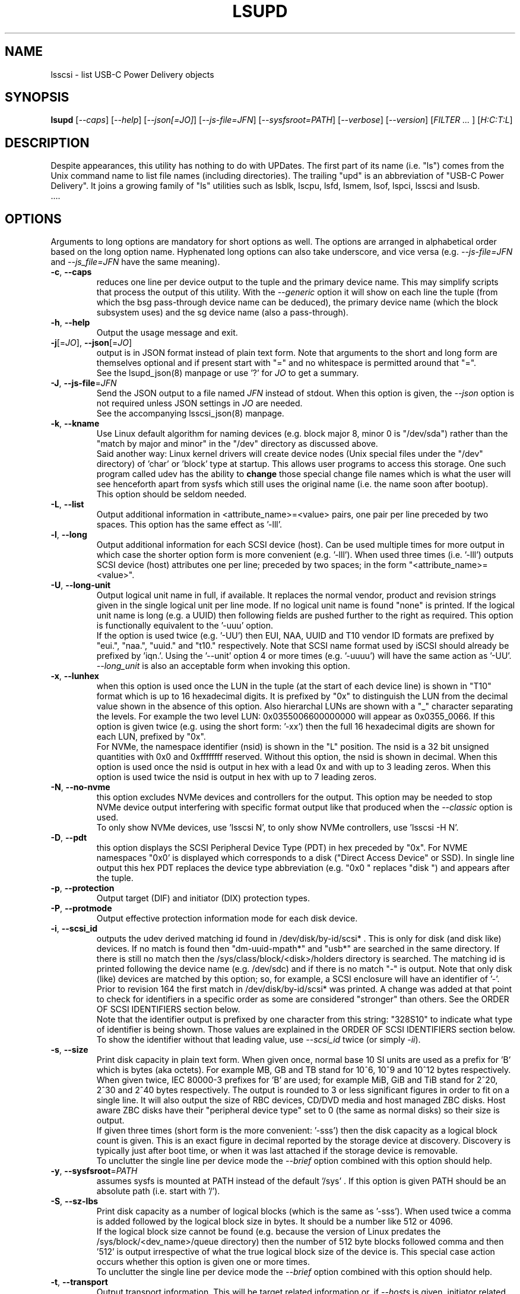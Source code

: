 .TH LSUPD "8" "July 2023" "lsupd\-0.90" LSUPD
.SH NAME
lsscsi \- list USB-C Power Delivery objects
.SH SYNOPSIS
.B lsupd
[\fI\-\-caps\fR] [\fI\-\-help\fR] [\fI\-\-json[=JO]\fR]
[\fI\-\-js\-file=JFN\fR] [\fI\-\-sysfsroot=PATH\fR]
[\fI\-\-verbose\fR] [\fI\-\-version\fR] [\fIFILTER ... \fR]
[\fIH:C:T:L\fR]
.SH DESCRIPTION
.\" Add any additional description here
Despite appearances, this utility has nothing to do with UPDates. The first
part of its name (i.e. "ls") comes from the Unix command name to list
file names (including directories). The trailing "upd" is an abbreviation
of "USB-C Power Delivery". It joins a growing family of "ls" utilities such
as lsblk, lscpu, lsfd, lsmem, lsof, lspci, lsscsi and lsusb.
   ....
.SH OPTIONS
Arguments to long options are mandatory for short options as well. The options
are arranged in alphabetical order based on the long option name. Hyphenated
long options can also take underscore, and vice versa (e.g.
\fI\-\-js\-file=JFN\fR and \fI\-\-js_file=JFN\fR have the same meaning).
.TP
\fB\-c\fR, \fB\-\-caps\fR
reduces one line per device output to the tuple and the primary device name.
This may simplify scripts that process the output of this utility. With the
\fI\-\-generic\fR option it will show on each line the tuple (from which
the bsg pass\-through device name can be deduced), the primary device
name (which the block subsystem uses) and the sg device name (also a
pass\-through).
.br
.TP
\fB\-h\fR, \fB\-\-help\fR
Output the usage message and exit.
.TP
\fB\-j\fR[=\fIJO\fR], \fB\-\-json\fR[=\fIJO\fR]
output is in JSON format instead of plain text form. Note that arguments
to the short and long form are themselves optional and if present start
with "=" and no whitespace is permitted around that "=".
.br
See the lsupd_json(8) manpage or use '?' for \fIJO\fR to get a summary.
.TP
\fB\-J\fR, \fB\-\-js\-file\fR=\fIJFN\fR
Send the JSON output to a file named \fIJFN\fR instead of stdout. When
this option is given, the \fI\-\-json\fR option is not required unless
JSON settings in \fIJO\fR are needed.
.br
See the accompanying lsscsi_json(8) manpage.
.TP
\fB\-k\fR, \fB\-\-kname\fR
Use Linux default algorithm for naming devices (e.g. block major 8, minor 0
is "/dev/sda") rather than the "match by major and minor" in the "/dev"
directory as discussed above.
.br
Said another way: Linux kernel drivers will create device nodes (Unix
special files under the "/dev" directory) of 'char' or 'block' type
at startup. This allows user programs to access this storage. One such
program called udev has the ability to
.B change
those special change file names which is what the user will see henceforth
apart from sysfs which still uses the original name (i.e. the name soon
after bootup).
.br
This option should be seldom needed.
.TP
\fB\-L\fR, \fB\-\-list\fR
Output additional information in <attribute_name>=<value> pairs, one pair
per line preceded by two spaces. This option has the same effect as '\-lll'.
.TP
\fB\-l\fR, \fB\-\-long\fR
Output additional information for each SCSI device (host). Can be
used multiple times for more output in which case the shorter option
form is more convenient (e.g. '\-lll'). When used three times (i.e. '\-lll')
outputs SCSI device (host) attributes one per line; preceded by
two spaces; in the form "<attribute_name>=<value>".
.TP
\fB\-U\fR, \fB\-\-long\-unit\fR
Output logical unit name in full, if available. It replaces the normal
vendor, product and revision strings given in the single logical unit per
line mode. If no logical unit name is found "none" is printed. If the
logical unit name is long (e.g. a UUID) then following fields are pushed
further to the right as required. This option is functionally equivalent to
the '\-uuu' option.
.br
If the option is used twice (e.g. '\-UU') then EUI, NAA, UUID and T10 vendor
ID formats are prefixed by "eui.", "naa.", "uuid." and "t10." respectively.
Note that SCSI name format used by iSCSI should already be prefixed
by 'iqn.'. Using the '\-\-unit' option 4 or more times (e.g. '\-uuuu') will
have the same action as '\-UU'.
.br
\fI\-\-long_unit\fR is also an acceptable form when invoking this option.
.TP
\fB\-x\fR, \fB\-\-lunhex\fR
when this option is used once the LUN in the tuple (at the start of each
device line) is shown in "T10" format which is up to 16 hexadecimal
digits. It is prefixed by "0x" to distinguish the LUN from the decimal
value shown in the absence of this option. Also hierarchal LUNs are
shown with a "_" character separating the levels. For example the
two level LUN: 0x0355006600000000 will appear as 0x0355_0066. If this
option is given twice (e.g. using the short form: '\-xx') then the full
16 hexadecimal digits are shown for each LUN, prefixed by "0x".
.br
For NVMe, the namespace identifier (nsid) is shown in the "L" position. The
nsid is a 32 bit unsigned quantities with 0x0 and 0xffffffff reserved.
Without this option, the nsid is shown in decimal. When this option is used
once the nsid is output in hex with a lead 0x and with up to 3 leading zeros.
When this option is used twice the nsid is output in hex with up to 7 leading
zeros.
.TP
\fB\-N\fR, \fB\-\-no\-nvme\fR
this option excludes NVMe devices and controllers for the output. This option
may be needed to stop NVMe device output interfering with specific format
output like that produced when the \fI\-\-classic\fR option is used.
.br
To only show NVMe devices, use 'lsscsi N', to only show NVMe controllers,
use 'lsscsi \-H N'.
.TP
\fB\-D\fR, \fB\-\-pdt\fR
this option displays the SCSI Peripheral Device Type (PDT) in hex preceded
by "0x". For NVME namespaces "0x0' is displayed which corresponds to a
disk ("Direct Access Device" or SSD). In single line output this hex PDT
replaces the device type abbreviation (e.g. "0x0     " replaces "disk    ")
and appears after the tuple.
.TP
\fB\-p\fR, \fB\-\-protection\fR
Output target (DIF) and initiator (DIX) protection types.
.TP
\fB\-P\fR, \fB\-\-protmode\fR
Output effective protection information mode for each disk device.
.TP
\fB\-i\fR, \fB\-\-scsi_id\fR
outputs the udev derived matching id found in /dev/disk/by\-id/scsi* .
This is only for disk (and disk like) devices. If no match is found
then "dm\-uuid\-mpath*" and "usb*" are searched in the same directory.
If there is still no match then the /sys/class/block/<disk>/holders
directory is searched. The matching id is printed following the device
name (e.g.  /dev/sdc) and if there is no match "\-" is output. Note
that only disk (like) devices are matched by this option; so, for
example, a SCSI enclosure will have an identifier of '\-'.
.br
Prior to revision 164 the first match in /dev/disk/by\-id/scsi* was
printed. A change was added at that point to check for identifiers
in a specific order as some are considered "stronger" than others.
See the ORDER OF SCSI IDENTIFIERS section below.
.br
Note that the identifier output is prefixed by one character from this
string: "328S10" to indicate what type of identifier is being shown. Those
values are explained in the ORDER OF SCSI IDENTIFIERS section below.
To show the identifier without that leading value, use \fI\-\-scsi_id\fR
twice (or simply \fI\-ii\fR).
.TP
\fB\-s\fR, \fB\-\-size\fR
Print disk capacity in plain text form. When given once, normal base
10 SI units are used as a prefix for 'B' which is bytes (aka octets).
For example MB, GB and TB stand for 10^6, 10^9 and 10^12 bytes
respectively. When given twice, IEC 80000\-3 prefixes for 'B' are used;
for example MiB, GiB and TiB stand for 2^20, 2^30 and 2^40
bytes respectively. The output is rounded to 3 or less significant
figures in order to fit on a single line.
It will also output the size of RBC devices, CD/DVD media and host
managed ZBC disks. Host aware ZBC disks have their "peripheral device
type" set to 0 (the same as normal disks) so their size is output.
.br
If given three times (short form is the more convenient: '\-sss') then
the disk capacity as a logical block count is given. This is an exact
figure in decimal reported by the storage device at discovery. Discovery
is typically just after boot time, or when it was last attached if the
storage device is removable.
.br
To unclutter the single line per device mode the \fI\-\-brief\fR option
combined with this option should help.
.TP
\fB\-y\fR, \fB\-\-sysfsroot\fR=\fIPATH\fR
assumes sysfs is mounted at PATH instead of the default '/sys' . If this
option is given PATH should be an absolute path (i.e. start with '/').
.TP
\fB\-S\fR, \fB\-\-sz\-lbs\fR
Print disk capacity as a number of logical blocks (which is the same
as '\-sss'). When used twice a comma is added followed by the logical
block size in bytes. It should be a number like 512 or 4096.
.br
If the logical block size cannot be found (e.g. because the version of
Linux predates the /sys/block/<dev_name>/queue directory) then the number
of 512 byte blocks followed comma and then '512' is output irrespective of
what the true logical block size of the device is. This special case
action occurs whether this option is given one or more times.
.br
To unclutter the single line per device mode the \fI\-\-brief\fR option
combined with this option should help.
.TP
\fB\-t\fR, \fB\-\-transport\fR
Output transport information. This will be target related information or,
if \fI\-\-hosts\fR is given, initiator related information. When used without
\fI\-\-list\fR, a name or identifier (or both) are output on a single line,
usually prefixed by the type of transport. For devices this information
replaces the normal vendor, product and revision strings. When the
\fI\-\-list\fR option is also given then additionally multiple lines
of attribute_name=value pairs are output, each indented by two spaces. See
the section on transports below.
.TP
\fB\-u\fR, \fB\-\-unit\fR
Output logical unit name, if available. If this option is given once or
twice, then the 30 character field where the vendor, product and revision
strings are usually placed is expanded to 32 characters and replaced by the
logical unit name. If no logical unit name is found "none" is printed.
The first found of the NAA, EUI\-64 or SCSI name string is output unless a
SCSI name string is found and the associated target port indicates the
iSCSI protocol, in which case the SCSI name string is preferred. Finally
if there is no match on the above and a T10 Vendor ID descriptor is found
then it is used.
.br
If the name cannot fit in the 32 character field then it is truncated to
the right and a trailing '_' character is used to alert the reader to the
truncation. The 32 character width is chosen since that is large enough to
hold 16 byte NAA or EUI\-64 identifiers. However SCSI name strings as used
by iSCSI can be larger than that.
.br
If this option is used twice then this field is also 32 character wide. If
the logical unit name cannot fit then it will be truncated to the left and
a leading '_' character is used to alert the reader to the truncation.
.br
If this option is used three times the whole logical unit name is
output, followed by several spaces.
.br
In order for this option to work, it needs a Linux kernel from and including
3.15 . It accesses the sysfs vpd_pg83 file for the device in question. Old
SCSI and ATA (SATA) equipment may not provide this information. If it is
provided by ATA (SATA) then it will be the WWN.
.TP
\fB\-v\fR, \fB\-\-verbose\fR
outputs directory names where information is found. Use multiple times for
more output.
.TP
\fB\-V\fR, \fB\-\-version\fR
outputs version information then exits. If used once outputs to stderr; if
used twice outputs to stdout and shortens the date to yyyymmdd numeric
format. The first number in the version string is the release number.
.TP
\fB\-w\fR, \fB\-\-wwn\fR
additionally outputs the WWN for disks. The World Wide Name (WWN) is
typically 64 bits long (16 hex digits) but could be up to 128 bits long.
To indicate the WWN is hexadecimal, it is prefixed by "0x". Originally this
option looked at the '/dev/disk/by\-id/wwn\-*' symlinks to scsi devices;
but this was changed to '/dev/disk/by\-id/scsi\-*' as the latter were more
stable (i.e. less likely to change from one boot to the next).
.br
If this option is used twice then the original action takes place. In other
words the '/dev/disk/by\-id/wwn\-*' symlinks to scsi devices are used.
.SH TRANSPORTS
This utility lists SCSI devices which are known as logical units (LU) in
the SCSI Architecture Model (ref: SAM\-5 at https://www.t10.org) or hosts
when the \fI\-\-hosts\fR option is given. A host is called an initiator in
SAM\-5. A SCSI command travels out via an initiator, across some transport
to a target and then onwards to a logical unit. A target device may contain
several logical units. A target device has one or more ports that can be
viewed as transport end points. Each FC and SAS disk is a single target
that has two ports and contains one logical unit. If both target ports
on a FC or SAS disk are connected and visible to a machine, then lsscsi
will show two entries. Initiators (i.e. hosts) also have one or more ports
and some HBAs in Linux have a host entry per initiator port while others
have a host entry per initiator device.
.PP
When the \fI\-\-transport\fR option is given for devices (i.e.
\fI\-\-hosts\fR not given) then most of the information produced by lsscsi
is associated with the target, or more precisely: the target port, through
which SCSI commands pass that access a logical unit.
.PP
Typically this utility provides one line of output per "device" or host.
Significantly more information can be obtained by adding the \fI\-\-list\fR
option. When used together with the \fI\-\-transport\fR option, after
the summary line, multiple lines of transport specific information in the
form "<attribute_name>=<value>" are output, each indented by two spaces.
Using a filter argument will reduce the volume of output if a lot of
devices or hosts are present.
.PP
The transports that are currently recognized are: IEEE 1394, ATA, FC,
iSCSI, SAS, SATA, SPI, SRP and USB.
.PP
For IEEE 1394 (a.k.a. Firewire and "SBP" when storage is involved), the
EUI\-64 based target port name is output when \fI\-\-transport\fR is given,
in the absence of the \fI\-\-hosts\fR option. When the \fI\-\-hosts\fR
option is given then the EUI\-64 initiator port name is output. Output on
the summary line specific to the IEEE 1394 transport is prefixed by "sbp:".
.PP
To detect ATA and SATA devices a crude check is performed on the driver
name (after the checks for other transports are exhausted). Based on the
driver name either the ATA or SATA transport type is chosen. Output on
the summary line is either "ata:" or "sata:". A search is made for an
associated vpd_pg83 file in sysfs, if found it may contain the device's
WWN which is output if present. The WWN will not appear in Linux kernels
before 3.15 and with old PATA and SATA devices. Most device and hosts
flagged as "ata:" will use the parallel ATA transport (PATA). For SATA
devices that are attached via a SAS expander, see the SAS paragraph below.
.PP
For Fibre Channel (FC) the port name and port identifier are output
when \fI\-\-transport\fR is given. In the absence of the \fI\-\-hosts\fR
option these ids will be for the target port associated with the
device (logical unit) being listed. When the \fI\-\-hosts\fR option is
given then the ids are for the initiator port used by the host. Output
on the summary line specific to the FC transport is prefixed by "fc:".
If FCoE (over Ethernet) is detected the prefix is changed to "fcoe:".
.PP
For iSCSI the target port name is output when \fI\-\-transport\fR is given,
in the absence of the \fI\-\-hosts\fR option. This is made up of the
iSCSI name and the target portal group tag. Since the iSCSI name starts
with "iqn" no further prefix is used. When the \fI\-\-hosts\fR option
is given then only "iscsi:" is output on the summary line.
.PP
For Serial Attached SCSI the SAS address of the target port (or initiator
port if \fI\-\-hosts\fR option is also given) is output. This will be a naa\-5
address. For SAS HBAs and SAS targets (such as SAS disks and tape drives)
the SAS address will be world wide unique. For SATA disks attached to a
SAS expander, the expander provides the SAS address by adding a non zero
value to its (i.e. the expander's) SAS address (e.g. expander_sas_address +
phy_id + 1). SATA disks directly attached to SAS HBAs seem to have an
indeterminate SAS address. Output on the summary line specific to the SAS
transport is prefixed by "sas:".
.PP
For SATA devices, see the paragraph above on ATA devices. As noted in the
previous paragraph, SATA devices attached to SAS expanders will display a
manufactured SAS transport address (manufactured by the expander) rather
than the SATA device's WWN.
.PP
For the SCSI Parallel Interface (SPI) the target port identifier (usually
a number between 0 and 15 inclusive) is output when \fI\-\-transport\fR is
given, in the absence of the \fI\-\-hosts\fR option. When the \fI\-\-hosts\fR
option is given then only "spi:" is output on the summary line.
.PP
For the PCIe transport (a.k.a. PCI Express) there at two possible storage
types: NVMe and SOP/PQI (SCSI over PCIe). There are very few examples of the
latter currently so this utility concentrates on NVMe. NVMe uses its own
command set and not SCSI but has many things in common. Rather than
re\-invent everything currently in use that SCSI has accumulated over nearly
40 years, NVMe is beginning to use some parts of SCSI. A recent example is
the SES\-3 standard for enclosure management which has been adopted by NVMe.
In SCSI a SES device is a logical unit with a peripheral device type (PDT)
of 0xd (for enclosure) so it will appear when the lsscsi utility is invoked
without any options. In NVMe is seems that an enclosure with appear as
attached to the management interface (MI) of a NVMe controller. This means
it should appear when "lsscsi \-\-hosts" is invoked. It is unclear whether
such a NVMe controller can have any storage namespaces associated with
it. The sg_ses utility (in the sg3_utils package) can then be given that NVMe
controller's device name (e.g. /dev/nmve1).
.br
When the \fI\-\-transport\fR option is given, after "pcie" the NVMe
controller's subsystem vendor id and device id are output, separated by a
colon (e.g. "pcie 0x8086:0x390a").
.PP
For the SCSI RDMA Protocol (SRP) the IB (InfiniBand) port's GUID is given.
As an example, it has a form like this: 0002:c903:00fa:abcd .
.PP
When a USB transport is detected, the summary line will contain "usb:"
followed by a USB device name. The USB device name has the
form "<b>\-<p1>[.<p2>[.<p3>]]:<c>.<i>" where <b> is the USB bus number, <p1>
is the port on the host. <p2> is a port on a host connected hub, if present.
If needed <p3> is a USB hub port closer to the USB storage device. <c>
refers to the configuration number while <i> is the interface number. There
is a separate SCSI host for each USB (SCSI) target. A USB SCSI target may
contain multiple logical units. Thus the same "usb: <device_name>" string
appears for a USB SCSI host and all logical units that belong to the USB
SCSI target associated with that USB SCSI host.
.SH LUNS
For historical reasons and as used by several other Unix based Operating
Systems, Linux uses a tuple of integers to describe (a path to) a SCSI
device (also know as a Logical Unit (LU)). The last element of that tuple
is the so\-called Logical Unit Number (LUN). And originally in SCSI a
LUN was an integer, at first 3 bits long, then 8 then 16 bits. SCSI LUNs
today (SAM\-5 section 4.7) are 64 bits but SCSI standards now consider
a LUN to be an array of 8 bytes.
.PP
Up until 2013, Linux mapped SCSI LUNs to a 32 bit integer by taking the
first 4 bytes of the SCSI LUN and ignoring the last 4 bytes. Linux treated
the first two bytes of the SCSI LUN as a unit (a word) and it became the
least significant 16 bits in the Linux LUN integer. The next two bytes of
the SCSI LUN became the upper 16 bits in the Linux LUN integer. The rationale
for this was to keep commonly used LUNs small Linux LUN integers. The most
common LUN (by far) in SCSI LUN (hex) notation is 00 00 00 00 00 00 00 00
and this becomes the Linux LUN integer 0. The next most common LUN is
00 01 00 00 00 00 00 00 and this becomes the Linux LUN integer 1.
.PP
In 2013 it is proposed to increase Linux LUNs to a 64 bit integer by extending
the mapping outlined above. In this case all information that is possible
to represent in a SCSI LUN is mapped a Linux LUN (64 bit) integer. And the
mapping can be reversed without losing information.
.PP
This version of the utility supports both 32 and 64 bit Linux LUN integers.
By default the LUN shown at the end of the tuple commencing each line is
a Linux LUN as a decimal integer. When the \fI\-\-lunhex\fR option is given
then the LUN is in SCSI LUN format with the 8 bytes run together, with the
output in hexadecimal and prefixed by '0x'. The LUN is decoded according
to SAM\-5's description and trailing zeros (i.e. digits to the right) are not
shown. So LUN 0 (i.e. 00 00 00 00 00 00 00 00) is shown as 0x0000 and
LUN 65 (i.e. 00 41 00 00 00 00 00 00) is shown as 0x0041.
If the \fI\-\-lunhex\fR option is given twice then the full 64 bits (i.e. 16
hexadecimal digits) are shown.
.PP
If the \fI\-\-lunhex\fR option is not given on the command line then the
environment variable LSSCSI_LUNHEX_OPT is checked. If LSSCSI_LUNHEX_OPT is
present then its associated value becomes the number of times the
\fI\-\-lunhex\fR is set internally. So, for
example, 'LSSCSI_LUNHEX_OPT=2  lsscsi' and 'lsscsi \-xx' are equivalent.
.SH ORDER OF SCSI IDENTIFIERS
This section only applies to the \fI\-\-scsi_id\fR option and only for
disk like devices (e.g. not tapes nor enclosures). There are potentially
several SCSI identifiers and from revision 164 they are checked in the
following order and only the first found is output.
.PP
The SCSI identifier preference order is:
.PP
  \fB3\fR : NAA based (Network address Authority)
.PP
  \fB2\fR : EUI\-64 based
.PP
  \fB8\fR : SCSI name string (e.g. iSCSI: iqn.1998\-01.com.zzware.iscsi:name1)
.PP
  \fBS\fR : serial number from SCSI VPD page 0x80
.PP
  \fB1\fR : T10 Vendor Identifier
.PP
  \fB0\fR : Vendor Specific
.br
Those numbers prefixing each entry are the SCSI 'Designator Types' found
in the definition of the Device Identification VPD page (0x83) in SPC\-3,
SPC\-4 and SPC\-5. The 'S' of course if not a number and it refers to
a different VPD page: the Serial Number VPD page (0x80).
.PP
There is a more general \fI\-\-wwn\fR option that should apply to almost all
devices. The term "WWN" (world\-wide name) comes from the ATA and NVMe
standards and corresponds to the "Logical Unit (LU) name" in SCSI. The LU
name in SCSI tends to change by transport. For SAS the LU name is the LU's
NAA identifier.
.PP
Plus there the \fI\-\-unit\fR and the \fI\-\-long\-unit\fR options that may
be helpful in uniquely identifying storage devices.
.SH SYSFS VPD PAGES
Most of the numerical identifiers (and iSCSI url type strings) come from the
SCSI INQUIRY command's Device Identification VPD (vital product data) page.
It is one of many VPD pages. These VPD pages are essentially constant (they
can be changed in extraordinary situations) and are read by the SCSI
subsystem when a SCSI device is attached to the system. Modern versions of
Linux make copies of those vpd pages available in the sysfs pseudo file
system. They are binary files with names like "vpd_pg83" where 83 is the
numerical identifier of the Device Identification VPD page (in hex).
.PP
The sg_inq and sg_vpd utilities in the sg3_utils package can decode those
pages. Currently VPD pages 00 (list of supported VPD pages), 80 (serial
number), 83 (device identification (DI)) and 89 (ATA Information) are
available.  More pages may appear in the future. Root permissions are
not required to access these pages. Using sg_vpd with dev/sg3 as an
example, the following invocation will decode sg3's DI page:
.PP
  sg_vpd \-\-raw \-\-inhex=/sys/class/scsi_generic/sg3/device/vpd_pg83
.PP
which can be shortened to:
.PP
  sg_vpd \-rI /sys/class/scsi_generic/sg3/device/vpd_pg83
.PP
Note that the DI VPD page contains identifiers for both a device (a
Logical Unit (LU) in SCSI jargon) and the target device that contains
that LU. A target may contain one or more LUs and LUs are often disks.
A target is the (far) endpoint of the transport protocol in use, while
the initiator is the near end of that transport.
.SH EXAMPLES
Information about this utility including examples can also be found at:
https://sg.danny.cz/scsi/lsscsi.html .
.SH INTRODUCTION TO USB\-C PD
Here are some USB\-C PD basics. The plan is that only one type of cable will
be needed: a USB-C male to male cable with up to 24 pins carrying power and
data from one end to the other. Since the pins are so small, four or more
pins are used to carry power which could be as large as 240 Watts (48 Volts
at 5 Amps DC).
.PP
USB-C Power Delivery (PD) has almost nothing to do with the rest of USB,
time to forget about "hosts" and "devices" and instead think about "sources"
and "sinks". Since USB PD revision 2, both sources and sinks may not be "USB
Communication Capable" which means possibly no D+ or D- and no "superspeed"
signals.
.PP
USB PD signalling takes place over the CC line (Configuration Control) which
not only determines which end is the PD source and which is the PD sink, but
also things like Alternate mode (e.g. for carrying DisplayPort over USB-C).
In the USB-C receptacle (e.g. the socket on the side of a laptop), there are
two CC lines called CC1 and CC2. In the mating USB-C plug (e.g. one end of a
USB-C male to male cable) the same two lines are called CC and Vconn. Why
aren't the same names used? That is part of the excitement with reversible
cables! USB-C PD cables are reversible in two sense: each plug can be taken
out and rotated 180 degrees and re\-inserted; the other sense is that each
end of the cable is the same, so the cable ends can be switched around.
For naming the PD relevant lines, it is best to think about CC and Vconn, CC
goes from one end of the USB-C cable to the other while Vconn powers the
so\-called Emarker chip (required for cables that can carry more than 3 Amps)
and retimer chips needed in cables that can carry Superspeed data (e.g. 5,
10 and 20 Gbps). The most basic USB-C male to male cables don't need Vconn.
.PP
A USB\-C PD source provides power, delivered between the Ground pins and the
VBus pins. There are four of each (i.e. pins) while Ground may also be
carried on the outer shield in the cable which is connected to the outer
shell in USB\-C plugs and receptacles. Notice that the USB-C plug (male)
shell fits snugly inside the USB-C receptacle (female connector)
.PP
In the absence of USB-C PD intelligence (i.e. computer protocols), resistors
are used to determine which end is a USB-C source and which is a USB-C sink.
A major difference between USB\-C PD and earlier generations is that no
voltage will be present on Vbus (hence no power) unless those resistors
(or PD protocol) identify one end as a source and the other end as a sink.
So if two USB\-C PD sources (e.g. AC power adapters) are connected via
a male to male cable, no power will flow. Power banks which can both source
power and sink power (e.g. when its battery is being recharged) either
need separate USB\-C PD receptacles with at least one for charging, or, as
is more common now, need DRP USB\-C ports (receptacles). Dual Role
Power (DRP) means that a port can be switched from a sink to a source (or
vice-versa) under protocol control. There is a related term call DRD
for Dual Role Data in which one end can specify whether it is a USB Host
or USB Device. When resistors are determining which is source or sink,
the source is assumed to be a USB Host and the sink is assumed to be a USB
device. This matches what previous generations of USB did.
.PP
DRP can cause issues for any devices that doesn't have its own battery.
A USB hub would be an example of this, especially "docks" available for
many high end laptops. If a power adapter (connected to the host AC
supply) connected to the hub suddenly loses power (e.g. a blackout) then
the hub will reset while the laptop can switch to its internal battery.
Any USB device (even self powered ones) connected to the hub will lose
its connection to the laptop only to re-connect a short while later. But
the damage may already have been done. If the hub detects the AC power
reducing, it could request the laptop to do a "Fast Role Swap" (FRS) during
which the laptop goes from being a sink to a source without dropping the
Vbus voltage.
.PP
USB-C PD revision 1 is dead, curiously it tried to send the CC signal
modulated over the Vbus line, an experiment that failed in the real world.
So USB-C PD revision 2 dropped support for USB A and B (i.e. previous
generations of USB) and only supported USB\-C which has a dedicated CC
line for the PD protocol traffic. USB-C Revision 2 also introduced
power output up 100 Watts or 60 Watts for cables that were not Emarked
and thus could not carry more than 3 Amps. Fixed voltages of 5 Volts,
9 Volts, 15 Volts and 20 Volts were introduced, the higher ones one if
the output power was greater than a certain level. So the maximum power
was 100 Watts using 20 Volts at 5 Amps with a suitable cable. Notice
that 12 Volts was not required but is provided by many power adapters.
.PP
USB-C PD revision 3.0 introduced the "Programmable Power Supply"
feature (PPS) in which the sink requests a range of voltages (e.g. 3.3
to 11 Volts)
at an operating current. The source would initially try to provide the
highest voltage but if the current draw exceeded the specified operating
current then the source would reduce the voltage until an equilibrium
point was reached. The is called current limiting (CL) or constant
current (CC) mode but the abbreviation CC is obviosly confusing. The
CL function in the PD source is typically done via hardware which is
typically a bit safer (and faster) than doing it with software. That
type of CL is very useful for charging Lithium Ion batteries


Information for this command is derived from the sysfs file system,
which is assumed to be mounted at /sys unless specified otherwise
by the user.
SCSI (pseudo) devices that have been detected by the SCSI mid level
will be listed even if the required upper level drivers (i.e. sd, sr,
st, osst or ch) have not been loaded. If the appropriate upper level
driver has not been loaded then the device file name will appear
as '\-' rather than something like '/dev/st0'. Note that some
devices (e.g. scanners and medium changers) do not have a primary upper
level driver and can only be accessed via a SCSI generic (sg) device
name.
.PP
Generic SCSI devices can also be accessed via the bsg driver in Linux.
By default, the bsg driver's device node names are of the
form '/dev/bsg/\fIH:C:T:L\fR'. So, for example, the SCSI device shown by this
utility on a line starting with the tuple '6:0:1:2' could be accessed via the
bsg driver with the '/dev/bsg/6:0:1:2' device node name.
.PP
lsscsi version 0.21 or later is required to correctly display SCSI devices
in Linux kernel 2.6.26 (and possibly later) when the
CONFIG_SYSFS_DEPRECATED_V2 kernel option is not defined.
.PP
In Unix, device nodes (e.g. /dev/sdb) are "special" devices that are
either "block" or "char" devices. They also have a "major" and "minor"
numbers and a file name (e.g. "sdb"). The following partial listing should
clarify how these are shown by the ls command in Linux:
.PP
  /dev$ ls -l n*
  crw------- 1 root root 247,   0 Apr 24 16:56 ng0n1
  crw-rw-rw- 1 root root   1,   3 Apr 24 16:56 null
  crw------- 1 root root 248,   0 Apr 29 15:25 nvme0
  brw-rw---- 1 root disk 259,   0 Apr 24 16:56 nvme0n1
  brw-rw---- 1 root disk 259,   1 Apr 24 16:56 nvme0n1p1
  brw-rw---- 1 root disk 259,   2 Apr 24 16:56 nvme0n1p2
.PP
The permissions string (e.g. "crw-rw-rw-") starts with a "c" for a char
device and "b" for a block device. The two numbers separated by comma (and
a few whitespace) are the major and minor numbers respectively. As a general
rule the major number identifies the Linux driver which will handle all
devices that share the same mode (i.e. char or block) and the same major
number. Traditionally Unix major numbers were fixed (e.g. the sg driver
is char device 21) but as Linux grew it was obvious that the "fixed major
number" scheme would not scale. So now device node major numbers are
allocated dynamically (i.e. at bootup) and the mapping between the driver
name and its major number can be found in the output of "/proc/devices".
.PP
Why explain this? The reason is that all SCSI (and ATA) device nodes in
Linux have fixed (i.e. well-known) device major numbers. However NVMe,
which is much newer, has dynamically allocated major numbers. So when a
utility like lsscsi is dealing with NVMe devices and controllers, often
an extra step is required: looking at /proc/devices to determine the
mapping between a driver anme and its major number.
.PP
Also the device node name (and udev can change these to override the
kernel's initial settings) may not always suggest the corresponding
driver name. For the SCSI generic driver, just remove the trailing
number (e.g. device node: /dev/sg37, driver: sg); for SCSI disks the
first two letters are the driver name (e.g. device node: /dev/sdabc,
driver: sd) and for NVMe generic devices the "driver" name
is "nvme-generic" (e.g. device node: /dev/ng2n1, driver: nvme-generic).
Trying to find the nvme-generic driver itself is difficult as it is
a built\-in part of the core nvme driver.
.PP
When a system has been sensibly configured and working properly, this
utility should be able to hide the details in the above paragraphs.
However when things go wrong, the above information may be useful.
.SH AUTHOR
Written by Doug Gilbert
.SH "REPORTING BUGS"
Report bugs to <dgilbert at interlog dot com>.
.SH COPYRIGHT
Copyright \(co 2023 Douglas Gilbert
.br
This software is distributed under the GPL version 2. There is NO
warranty; not even for MERCHANTABILITY or FITNESS FOR A PARTICULAR PURPOSE.
.SH "SEE ALSO"
.B lsscsi_json(8)
.B lspci
.B lsusb
.B lsblk
.B sg_inq, sg_vpd (both in sg3_utils package),
